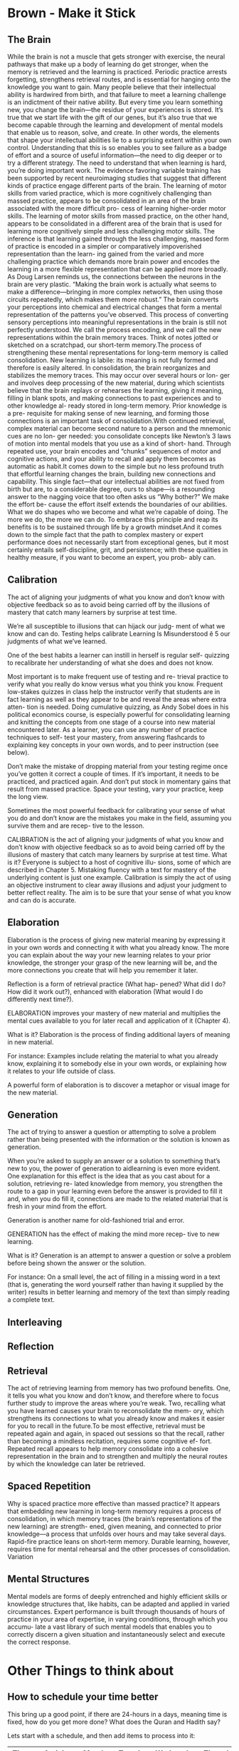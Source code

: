 #+HUGO_BASE_DIR: ../
#+HUGO_SECTION: life_skills 
 
* Brown - Make it Stick 
  :PROPERTIES: 
  :EXPORT_FILE_NAME: brown_make_it_stick 
  :EXPORT_HUGO_CUSTOM_FRONT_MATTER: :toc true :type docs :linktitle "Brown - Make it Stick"
  :EXPORT_HUGO_MENU: menu "life_skills"
  :END:
 
** The Brain 
   While the brain is not a muscle that gets stronger with exercise,
   the neural pathways that make up a body of learning do get
   stronger, when the memory is retrieved and the learning is
   practiced. Periodic practice arrests forgetting, strengthens
   retrieval routes, and is essential for hanging onto the knowledge
   you want to gain. Many people believe that their intellectual
   ability is hardwired from birth, and that failure to meet a
   learning challenge is an indictment of their native ability. But
   every time you learn something new, you change the brain—the
   residue of your experiences is stored. It’s true that we start
   life with the gift of our genes, but it’s also true that we become
   capable through the learning and development of mental models that
   enable us to reason, solve, and create. In other words, the
   elements that shape your intellectual abilities lie to a
   surprising extent within your own control. Understanding that this
   is so enables you to see failure as a badge of effort and a source
   of useful information—the need to dig deeper or to try a different
   strategy. The need to understand that when learning is hard,
   you’re doing important work. The evidence favoring variable
   training has been supported by recent neuroimaging studies that
   suggest that different kinds of practice engage different parts of
   the brain. The learning of motor skills from varied practice,
   which is more cognitively challenging than massed practice,
   appears to be consolidated in an area of the brain associated with
   the more difficult pro- cess of learning higher-order motor
   skills. The learning of motor skills from massed practice, on the
   other hand, appears to be consolidated in a different area of the
   brain that is used for learning more cognitively simple and less
   challenging motor skills. The inference is that learning gained
   through the less challenging, massed form of practice is encoded
   in a simpler or comparatively impoverished representation than the
   learn- ing gained from the varied and more challenging practice
   which demands more brain power and encodes the learning in a more
   flexible representation that can be applied more broadly. As Doug
   Larsen reminds us, the connections between the neurons in the
   brain are very plastic. “Making the brain work is actually what
   seems to make a difference—bringing in more complex networks, then
   using those circuits repeatedly, which makes them more robust.”
   The brain converts your perceptions into chemical and electrical
   changes that form a mental representation of the patterns you’ve
   observed. This process of converting sensory perceptions into
   meaningful representations in the brain is still not perfectly
   understood. We call the process encoding, and we call the new
   representations within the brain memory traces. Think of notes
   jotted or sketched on a scratchpad, our short-term memory.The
   process of strengthening these mental representations for
   long-term memory is called consolidation. New learning is labile:
   its meaning is not fully formed and therefore is easily
   altered. In consolidation, the brain reorganizes and stabilizes
   the memory traces. This may occur over several hours or lon- ger
   and involves deep processing of the new material, during which
   scientists believe that the brain replays or rehearses the
   learning, giving it meaning, filling in blank spots, and making
   connections to past experiences and to other knowledge al- ready
   stored in long-term memory. Prior knowledge is a pre- requisite
   for making sense of new learning, and forming those connections is
   an important task of consolidation.With continued retrieval,
   complex material can become second nature to a person and the
   mnemonic cues are no lon- ger needed: you consolidate concepts
   like Newton’s 3 laws of motion into mental models that you use as
   a kind of short- hand. Through repeated use, your brain encodes
   and “chunks” sequences of motor and cognitive actions, and your
   ability to recall and apply them becomes as automatic as habit.It
   comes down to the simple but no less profound truth that effortful
   learning changes the brain, building new connections and
   capability. This single fact—that our intellectual abilities are
   not fixed from birth but are, to a considerable degree, ours to
   shape—is a resounding answer to the nagging voice that too often
   asks us “Why bother?” We make the effort be- cause the effort
   itself extends the boundaries of our abilities. What we do shapes
   who we become and what we’re capable of doing. The more we do, the
   more we can do. To embrace this principle and reap its benefits is
   to be sustained through life by a growth mindset.And it comes down
   to the simple fact that the path to complex mastery or expert
   performance does not necessarily start from exceptional genes, but
   it most certainly entails self-discipline, grit, and persistence;
   with these qualities in healthy measure, if you want to become an
   expert, you prob- ably can.

** Calibration 
   The act of aligning your judgments of what you know and don’t know
   with objective feedback so as to avoid being carried off by the
   illusions of mastery that catch many learners by surprise at test
   time.  

   We’re all susceptible to illusions that can hijack our judg- ment
   of what we know and can do. Testing helps calibrate Learning Is
   Misunderstood ê 5 our judgments of what we’ve learned.

   One of the best habits a learner can instill in herself is regular
   self- quizzing to recalibrate her understanding of what she does
   and does not know.
   
   Most important is to make frequent use of testing and re- trieval
   practice to verify what you really do know versus what you think
   you know. Frequent low-stakes quizzes in class help the instructor
   verify that students are in fact learning as well as they appear
   to be and reveal the areas where extra atten- tion is
   needed. Doing cumulative quizzing, as Andy Sobel does in his
   political economics course, is especially powerful for
   consolidating learning and knitting the concepts from one stage of
   a course into new material encountered later. As a learner, you
   can use any number of practice techniques to self- test your
   mastery, from answering flashcards to explaining key concepts in
   your own words, and to peer instruction (see below).

   Don’t make the mistake of dropping material from your testing
   regime once you’ve gotten it correct a couple of times. If it’s
   important, it needs to be practiced, and practiced again. And
   don’t put stock in momentary gains that result from massed
   practice. Space your testing, vary your practice, keep the long
   view.

   Sometimes the most powerful feedback for calibrating your sense of
   what you do and don’t know are the mistakes you make in the field,
   assuming you survive them and are recep- tive to the lesson.

   CALIBRATION is the act of aligning your judgments of what you know
   and don’t know with objective feedback so as to avoid being
   carried off by the illusions of mastery that catch many learners
   by surprise at test time.  What is it? Everyone is subject to a
   host of cognitive illu- sions, some of which are described in
   Chapter 5. Mistaking fluency with a text for mastery of the
   underlying content is just one example. Calibration is simply the
   act of using an objective instrument to clear away illusions and
   adjust your judgment to better reflect reality. The aim is to be
   sure that your sense of what you know and can do is accurate.

** Elaboration 

   Elaboration is the process of giving new material meaning by
   expressing it in your own words and connecting it with what you
   already know. The more you can explain about the way your new
   learning relates to your prior knowledge, the stronger your grasp
   of the new learning will be, and the more connections you create
   that will help you remember it later.

   Reflection is a form of retrieval practice (What hap- pened? What
   did I do? How did it work out?), enhanced with elaboration (What
   would I do differently next time?).

   ELABORATION improves your mastery of new material and multiplies
   the mental cues available to you for later recall and application
   of it (Chapter 4).

   What is it? Elaboration is the process of finding additional
   layers of meaning in new material.

   For instance: Examples include relating the material to what you
   already know, explaining it to somebody else in your own words, or
   explaining how it relates to your life outside of class.

   A powerful form of elaboration is to discover a metaphor or visual
   image for the new material.

** Generation 
   The act of trying to answer a question or attempting to solve a
   problem rather than being presented with the information or the
   solution is known as generation.

   When you’re asked to supply an answer or a solution to something
   that’s new to you, the power of generation to aidlearning is even
   more evident. One explanation for this effect is the idea that as
   you cast about for a solution, retrieving re- lated knowledge from
   memory, you strengthen the route to a gap in your learning even
   before the answer is provided to fill it and, when you do fill it,
   connections are made to the related material that is fresh in your
   mind from the effort.

   Generation is another name for old-fashioned trial and error.

   GENERATION has the effect of making the mind more recep- tive to
   new learning.

   What is it? Generation is an attempt to answer a question or solve
   a problem before being shown the answer or the solution.

   For instance: On a small level, the act of filling in a missing
   word in a text (that is, generating the word yourself rather than
   having it supplied by the writer) results in better learning and
   memory of the text than simply reading a complete text.

** Interleaving 

** Reflection 

** Retrieval 
   The act of retrieving learning from memory has two profound
   benefits. One, it tells you what you know and don’t know, and
   therefore where to focus further study to improve the areas where
   you’re weak. Two, recalling what you have learned causes your
   brain to reconsolidate the mem- ory, which strengthens its
   connections to what you already know and makes it easier for you
   to recall in the future.To be most effective, retrieval must be
   repeated again and again, in spaced out sessions so that the
   recall, rather than becoming a mindless recitation, requires some
   cognitive ef- fort. Repeated recall appears to help memory
   consolidate into a cohesive representation in the brain and to
   strengthen and multiply the neural routes by which the knowledge
   can later be retrieved.
  
** Spaced Repetition 
   Why is spaced practice more effective than massed practice? It
   appears that embedding new learning in long-term memory requires a
   process of consolidation, in which memory traces (the brain’s
   representations of the new learning) are strength- ened, given
   meaning, and connected to prior knowledge—a process that unfolds
   over hours and may take several days. Rapid-fire practice leans on
   short-term memory. Durable learning, however, requires time for
   mental rehearsal and the other processes of consolidation.
   Variation

** Mental Structures 
   Mental models are forms of deeply entrenched and highly efficient
   skills or knowledge structures that, like habits, can be adapted
   and applied in varied circumstances. Expert performance is built
   through thousands of hours of practice in your area of expertise,
   in varying conditions, through which you accumu- late a vast
   library of such mental models that enables you to correctly
   discern a given situation and instantaneously select and execute
   the correct response.
 
* Other Things to think about
** How to schedule your time better
  This bring up a good point, if there are 24-hours in a days, meaning time is
  fixed, how do you get more done? What does the Quran and Hadith say?
  
  Lets start with a schedule, and then add items to process into it:

  | Time     | Activity    | Monday | Tuesday | Wednesday | Thursday | Friday | Importance            |
  |----------+-------------+--------+---------+-----------+----------+--------+-----------------------|
  | 4:30 AM  | Tahajjud    |        |         |           |          |        | Connect with God      |
  | 5:00 AM  | Quran       |        |         |           |          |        | God's Systems         |
  | 5:30 AM  | Arabic      |        |         |           |          |        | God's Language        |
  | 6:00 AM  | Exercise    |        |         |           |          |        | Physical Well Being   |
  | 7:00 AM  | Misc Items  |        |         |           |          |        | Get Ready, Eat, Drive |
  | 8:00 AM  | Knowledge   |        |         |           |          |        |                       |
  | 9:30 AM  | Work        | X      | X       |           |          |        |                       |
  | 12:00 PM | Knowledge   |        |         |           |          |        |                       |
  | 12:30 PM | Lunch       | X      |         |           |          |        |                       |
  | 1:00 PM  | Work        |        |         |           |          |        |                       |
  | 3:30 PM  | Knowledge   |        |         |           |          |        |                       |
  | 5:00 PM  | Misc Items  |        |         |           |          |        |                       |
  | 6:00 PM  | Family Time | X      |         |           |          |        |                       |
  | 8:30 PM  | Music       | X      |         |           |          |        |                       |
  | 10:00 PM | Reading     |        |         |           |          |        |                       |
  | 10:30 PM | Sleep       | X      |         |           |          |        |                       |
  
  This gives you 6 hours of sleep, which is recommended by Huzur. 

** How to get a Better Sleep?
   1. Stick to a sleep schedule.
   2. Practice a relaxing bedtime ritual
   3. Exercise Daily
   4. Bedroom temperature, light and sounds
   5. Comfortable bed
   6. Use bright lights to help circadian rhythms
   7. Wind down
   8. If you can't sleep, go to another room to do something relaxing
   
   Eight hours of sleep is worthless if you spend all of it tossing and turning,
   or you only sleep for about 3-4 hours of it. One study published in the
   Journal of Psychosomatic Research concluded that quality of sleep is more
   important than quantity of sleep when it comes to feeling rested and
   rejuvenated. Trying to fix poor sleep habits by going to bed earlier is like
   trying to lose weight by spending more time at the gym without actually
   changing the duration of your workout. Once you’ve learned to optimize your
   time, you’ll see better results. Optimizing your sleep depends heavily on
   three things: preparation (building good sleep habits), environment (tweaking
   your surroundings for optimal sleep), and timing (getting the sleep you need
   when you need it). Nothing can stand in for a good night’s sleep. Today we’re
   not going to show you how to scrape by with less sleep; instead, we’re going
   to help you reboot your sleeping habits so you get the sleep you need (and
   deserve). 

   Practice Good Sleep Hygiene: Sleep hygiene is similar to your end-of-day
   personal hygiene. Just like you wash your face and brush your teeth before
   bed, sleep hygiene is an umbrella term that covers all the things you do
   leading up to sleep that help or hinder restful sleep.

   Don’t drink anything with caffeine in it after dinner. Dependent on age,
   gender, and other physiological factors the half-life of caffeine in the body
   is roughly 5-10 hours. In other words, that cup of coffee you drank at 7PM is
   still with you at midnight. Nicotine is another common stimulant; you should
   quit or make your last cigarette of the day well before bed.

   Step away from the screens. Exposing yourself to the glow of a screen before
   bed will keep you awake. Your body is hardwired to wake up when light is
   bright and go to sleep when it gets dark. If you shine a bright light in your
   face before bed you’re telling your body it’s time to perk up and be alert.
   If you absolutely must use a computer or mobile device later in the day, at
   least turn the screen brightness way down to semi-counter the effect of the
   light.

   Purge your bedroom. No computers, no television, no balancing your checkbook
   in bed, no reading over those damn TPS reports, no anything but sleeping and
   getting it on (in whatever order works best for you). 

   Don’t torture yourself. You didn’t drink any coffee, you turned off the
   computer at 7PM, you lugged the TV down to the basement, you put in ear plugs
   and pulled the shades, but it’s 11PM and you’re still tossing and turning.
   Don’t torture yourself by laying in bed frustrated. Get out of bed and do
   something that will relax you. Don’t go watch television, play video games,
   or anything else that will stimulate your brain into thinking it is time to
   wake up. Go sit in a comfortable chair and read a book for a little while.
   Sort through magazines you’re going to toss in the recycling bin and clip out
   a few interesting articles. Do something low-stress and relatively boring for
   20-30 minutes and then go lay down again. You don’t want to get in the habit
   of thinking of bedtime as unpleasant and stressful.
   
** Planning Out
   When you don't plan out you hit times that are free and really busy. Should
   plan out your day.

** How about Cold Showers?
   Section not started yet


